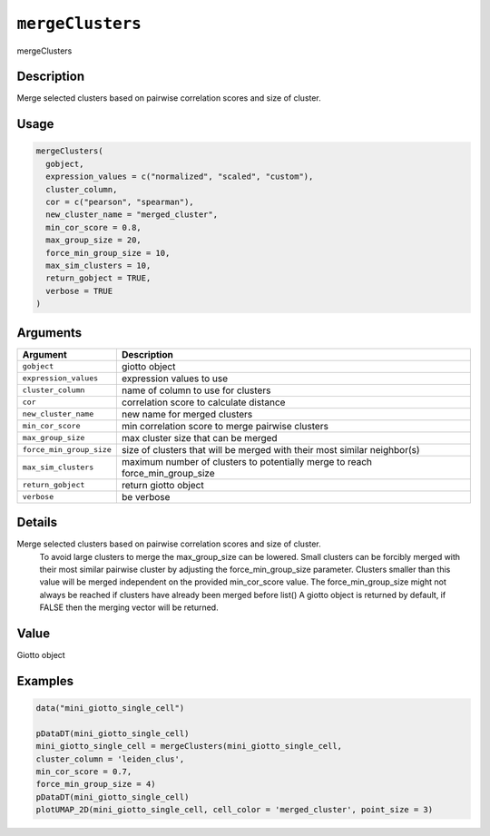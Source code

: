 
``mergeClusters``
=====================

mergeClusters

Description
-----------

Merge selected clusters based on pairwise correlation scores and size of cluster.

Usage
-----

.. code-block:: r

   mergeClusters(
     gobject,
     expression_values = c("normalized", "scaled", "custom"),
     cluster_column,
     cor = c("pearson", "spearman"),
     new_cluster_name = "merged_cluster",
     min_cor_score = 0.8,
     max_group_size = 20,
     force_min_group_size = 10,
     max_sim_clusters = 10,
     return_gobject = TRUE,
     verbose = TRUE
   )

Arguments
---------

.. list-table::
   :header-rows: 1

   * - Argument
     - Description
   * - ``gobject``
     - giotto object
   * - ``expression_values``
     - expression values to use
   * - ``cluster_column``
     - name of column to use for clusters
   * - ``cor``
     - correlation score to calculate distance
   * - ``new_cluster_name``
     - new name for merged clusters
   * - ``min_cor_score``
     - min correlation score to merge pairwise clusters
   * - ``max_group_size``
     - max cluster size that can be merged
   * - ``force_min_group_size``
     - size of clusters that will be merged with their most similar neighbor(s)
   * - ``max_sim_clusters``
     - maximum number of clusters to potentially merge to reach force_min_group_size
   * - ``return_gobject``
     - return giotto object
   * - ``verbose``
     - be verbose


Details
-------

Merge selected clusters based on pairwise correlation scores and size of cluster.
 To avoid large clusters to merge the max_group_size can be lowered. Small clusters can
 be forcibly merged with their most similar pairwise cluster by adjusting the
 force_min_group_size parameter. Clusters smaller than this value will be merged
 independent on the provided min_cor_score value. The force_min_group_size might not always
 be reached if clusters have already been merged before list() 
 A giotto object is returned by default, if FALSE then the merging vector will be returned.

Value
-----

Giotto object

Examples
--------

.. code-block:: r

   data("mini_giotto_single_cell")

   pDataDT(mini_giotto_single_cell)
   mini_giotto_single_cell = mergeClusters(mini_giotto_single_cell,
   cluster_column = 'leiden_clus',
   min_cor_score = 0.7,
   force_min_group_size = 4)
   pDataDT(mini_giotto_single_cell)
   plotUMAP_2D(mini_giotto_single_cell, cell_color = 'merged_cluster', point_size = 3)
